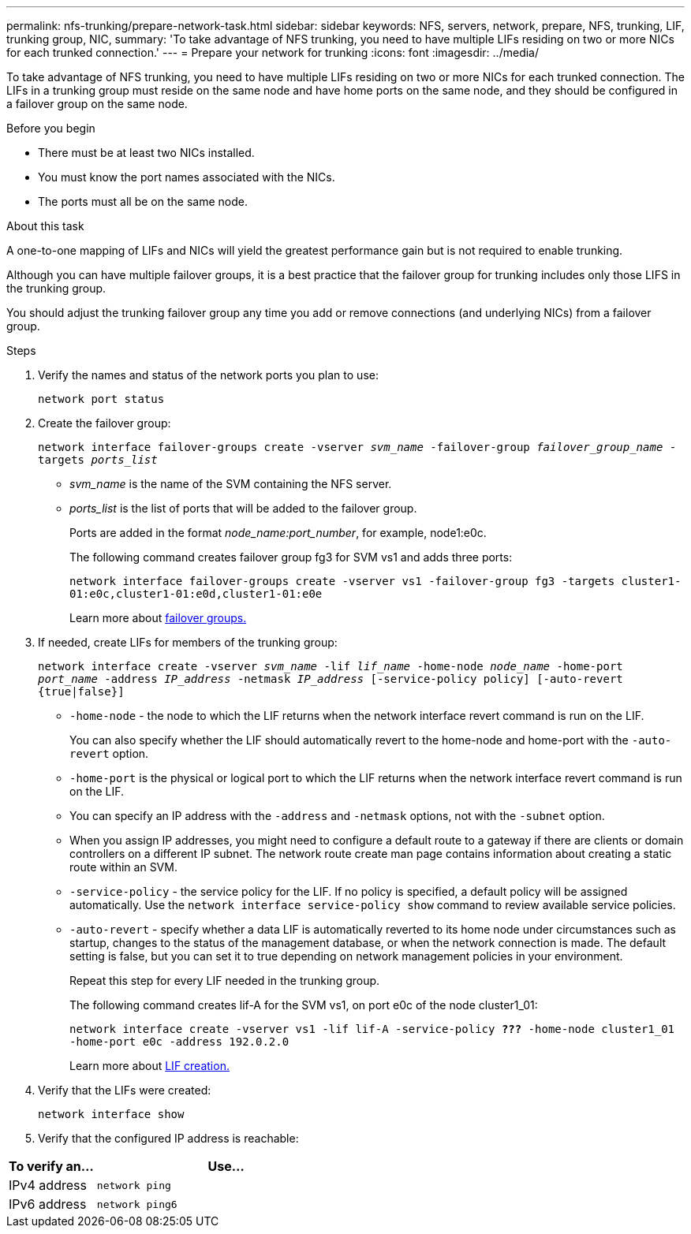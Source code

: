 ---
permalink: nfs-trunking/prepare-network-task.html
sidebar: sidebar
keywords: NFS, servers, network, prepare, NFS, trunking, LIF, trunking group, NIC, 
summary: 'To take advantage of NFS trunking, you need to have multiple LIFs  residing on two or more NICs for each trunked connection.'
---
= Prepare your network for trunking  
:icons: font
:imagesdir: ../media/

[lead]
To take advantage of NFS trunking, you need to have multiple LIFs  residing on two or more NICs for each trunked connection. The LIFs in a trunking group must reside on the same node and have home ports on the same node, and they should be configured in a failover group on the same node.

.Before you begin

* There must be at least two NICs installed.
* You must know the port names associated with the NICs.
* The ports must all be on the same node.

.About this task

A one-to-one mapping of LIFs and NICs will yield the greatest performance gain but is not required to enable trunking.

Although you can have multiple failover groups, it is a best practice that the failover group for trunking includes only those LIFS in the trunking group.

You should adjust the trunking failover group any time you add or remove connections (and underlying NICs) from a failover group.

.Steps

. Verify the names and status of the network ports you plan to use:
+
`network port status`

. Create the failover group:
+
`network interface failover-groups create -vserver _svm_name_ -failover-group _failover_group_name_ -targets _ports_list_`
+
* _svm_name_ is the name of the SVM containing the NFS server.
+
* _ports_list_ is the list of ports that will be added to the failover group.
+
Ports are added in the format _node_name:port_number_, for example, node1:e0c.
+
The following command creates failover group fg3 for SVM vs1 and adds three ports:
+
`network interface failover-groups create -vserver vs1 -failover-group fg3 -targets cluster1-01:e0c,cluster1-01:e0d,cluster1-01:e0e`
+
Learn more about link:../networking/configure_failover_groups_and_policies_for_lifs_overview.html[failover groups.]

. If needed, create LIFs for members of the trunking group:
+
`network interface create -vserver _svm_name_ -lif _lif_name_ -home-node _node_name_ -home-port _port_name_ -address _IP_address_ -netmask _IP_address_ [-service-policy policy] [-auto-revert {true|false}]`
+
* `-home-node` - the node to which the LIF returns when the network interface revert command is run on the LIF.
+
You can also specify whether the LIF should automatically revert to the home-node and home-port with the `-auto-revert` option.
+
* `-home-port` is the physical or logical port to which the LIF returns when the network interface revert command is run on the LIF.
+
* You can specify an IP address with the `-address` and `-netmask` options, not with the `-subnet` option.
+
* When you assign IP addresses, you might need to configure a default route to a gateway if there are clients or domain controllers on a different IP subnet. The network route create man page contains information about creating a static route within an SVM.
+
* `-service-policy` - the service policy for the LIF. If no policy is specified, a default policy will be assigned automatically. Use the `network interface service-policy show` command to review available service policies.
+
* `-auto-revert` - specify whether a data LIF is automatically reverted to its home node under circumstances such as startup, changes to the status of the management database, or when the network connection is made. The default setting is false, but you can set it to true depending on network management policies in your environment.
+
Repeat this step for every LIF needed in the trunking group.
+
The following command creates lif-A for the SVM vs1, on port e0c of the node cluster1_01:
+
`network interface create -vserver vs1 -lif lif-A -service-policy *???* -home-node cluster1_01 -home-port e0c -address 192.0.2.0`
+
Learn more about link:../networking/create_lifs.html[LIF creation.]

. Verify that the LIFs were created:
+
`network interface show`

. Verify that the configured IP address is reachable:

[cols=2*,options="header",cols="25,75"]

|===
| To verify an...
| Use...
| IPv4 address | `network ping`
| IPv6 address | `network ping6`
|===

// 2023 Jan 09, ONTAPDOC-552